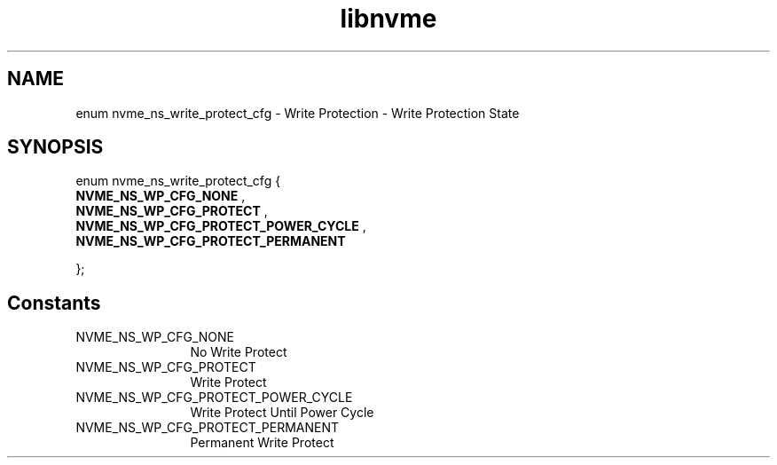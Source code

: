 .TH "libnvme" 9 "enum nvme_ns_write_protect_cfg" "September 2023" "API Manual" LINUX
.SH NAME
enum nvme_ns_write_protect_cfg \- Write Protection - Write Protection State
.SH SYNOPSIS
enum nvme_ns_write_protect_cfg {
.br
.BI "    NVME_NS_WP_CFG_NONE"
, 
.br
.br
.BI "    NVME_NS_WP_CFG_PROTECT"
, 
.br
.br
.BI "    NVME_NS_WP_CFG_PROTECT_POWER_CYCLE"
, 
.br
.br
.BI "    NVME_NS_WP_CFG_PROTECT_PERMANENT"

};
.SH Constants
.IP "NVME_NS_WP_CFG_NONE" 12
No Write Protect
.IP "NVME_NS_WP_CFG_PROTECT" 12
Write Protect
.IP "NVME_NS_WP_CFG_PROTECT_POWER_CYCLE" 12
Write Protect Until Power Cycle
.IP "NVME_NS_WP_CFG_PROTECT_PERMANENT" 12
Permanent Write Protect
